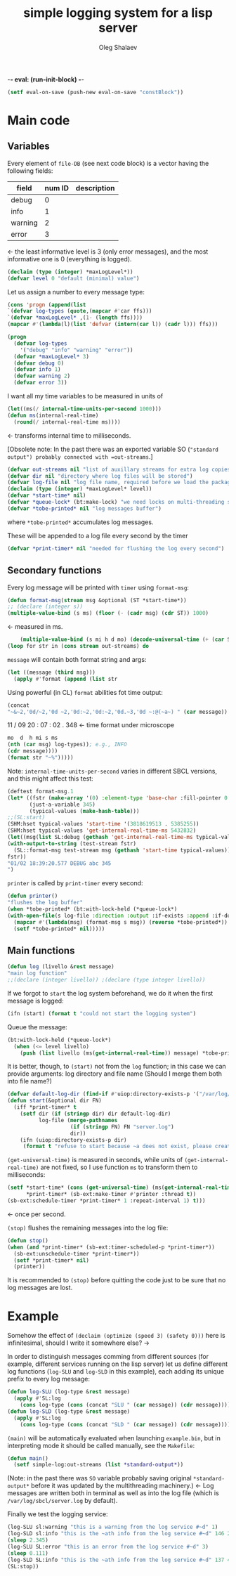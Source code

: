 -*- eval: (run-init-block) -*-

#+TITLE: simple logging system for a lisp server
#+AUTHOR: Oleg Shalaev
#+EMAIL:  oleg@chalaev.com
#+LaTeX_HEADER: \usepackage[russian,english]{babel}
#+LATEX_HEADER: \usepackage[letterpaper,hmargin={1.5cm,1.5cm},vmargin={1.3cm,2cm},nohead,nofoot]{geometry}

#+NAME: init
#+BEGIN_SRC emacs-lisp :results output none
(setf eval-on-save (push-new eval-on-save "constBlock"))
#+END_SRC

* Main code
** Variables

Every element of ~file-DB~ (see next code block) is a vector having the following fields:
#+NAME: messageTypes
| field   | num ID | description |
|---------+--------+-------------|
| debug   |      0 |             |
| info    |      1 |             |
| warning |      2 |             |
| error   |      3 |             |
#+TBLFM: $2=@#-2
←  the least informative level is 3 (only error messages), and the most informative one is 0 (everything is logged).

#+BEGIN_SRC lisp :tangle generated/simple-log.lisp
(declaim (type (integer) *maxLogLevel*))
(defvar level 0 "default (minimal) value")
#+END_SRC

Let us assign a number to every message type:
#+NAME: constBlock
#+BEGIN_SRC emacs-lisp :var ffs=messageTypes :results value code :cache yes :results_switches ":tangle generated/simple-log.lisp :padline no"
(cons 'progn (append(list
`(defvar log-types (quote,(mapcar #'car ffs)))
`(defvar *maxLogLevel* ,(1- (length ffs))))
(mapcar #'(lambda(l)(list 'defvar (intern(car l)) (cadr l))) ffs)))
#+END_SRC

#+RESULTS[8292104402a1a159d1759b988179fad328b70f40]: constBlock
#+BEGIN_SRC emacs-lisp :tangle generated/simple-log.lisp :padline no
(progn
  (defvar log-types
    '("debug" "info" "warning" "error"))
  (defvar *maxLogLevel* 3)
  (defvar debug 0)
  (defvar info 1)
  (defvar warning 2)
  (defvar error 3))
#+END_SRC

I want all my time variables to be measured in units of
#+BEGIN_SRC lisp :tangle generated/simple-log.lisp
(let((ms(/ internal-time-units-per-second 1000)))
(defun ms(internal-real-time)
  (round(/ internal-real-time ms))))
#+END_SRC
← transforms internal time to milliseconds.

[Obsolete note: In the past there was an exported variable SO (="standard output") probably connected with =out-streams=.]
#+BEGIN_SRC lisp :tangle generated/simple-log.lisp
(defvar out-streams nil "list of auxillary streams for extra log copies")
(defvar dir nil "directory where log files will be stored")
(defvar log-file nil "log file name, required before we load the package")
(declaim (type (integer) *maxLogLevel* level))
(defvar *start-time* nil)
(defvar *queue-lock* (bt:make-lock) "we need locks on multi-threading systems")
(defvar *tobe-printed* nil "log messages buffer")
#+END_SRC
where =*tobe-printed*= accumulates log messages.

These will be appended to a log file every second by the timer
#+BEGIN_SRC lisp :tangle generated/simple-log.lisp
(defvar *print-timer* nil "needed for flushing the log every second")
#+END_SRC

** Secondary functions
Every log message will be printed with =timer= using =format-msg=:

#+END_SRC
#+BEGIN_SRC lisp :tangle generated/simple-log.lisp
(defun format-msg(stream msg &optional (ST *start-time*))
;; (declare (integer s))
(multiple-value-bind (s ms) (floor (- (cadr msg) (cdr ST)) 1000)
#+END_SRC
← measured in ms.
#+BEGIN_SRC lisp :tangle generated/simple-log.lisp
    (multiple-value-bind (s mi h d mo) (decode-universal-time (+ (car ST) s))
(loop for str in (cons stream out-streams) do
#+END_SRC
=message= will contain both format string and args:
#+BEGIN_SRC lisp :tangle generated/simple-log.lisp
(let ((message (third msg)))
  (apply #'format (append (list str
#+END_SRC

Using powerful (in CL) ~format~ abilities fot time output:
#+BEGIN_SRC lisp :tangle generated/simple-log.lisp
(concat
"~&~2,'0d/~2,'0d ~2,'0d:~2,'0d:~2,'0d.~3,'0d ~:@(~a~) " (car message))
#+END_SRC
    11   /   09   20   :  07  :  02  .  348  ← time format under microscope
#+BEGIN_SRC lisp :tangle generated/simple-log.lisp
mo  d  h mi s ms
(nth (car msg) log-types)); e.g., INFO
(cdr message))))
(format str "~%")))))
#+END_SRC

Note: =internal-time-units-per-second= varies in different SBCL versions, and this might affect this test:
#+BEGIN_SRC lisp :tangle generated/tests.lisp
(deftest format-msg.1
(let* ((fstr (make-array '(0) :element-type 'base-char :fill-pointer 0 :adjustable t))
       (just-a-variable 345)
       (typical-values (make-hash-table)))
;;(SL:start)
(SHM:hset typical-values 'start-time '(3818619513 . 5385255))
(SHM:hset typical-values 'get-internal-real-time-ms 5432832)
(let((msg(list SL:debug (gethash 'get-internal-real-time-ms typical-values) (list "abc ~d" just-a-variable))))
(with-output-to-string (test-stream fstr)
  (SL::format-msg test-stream msg (gethash 'start-time typical-values)))
fstr))
"01/02 18:39:20.577 DEBUG abc 345
")
#+END_SRC

=printer= is called by =print-timer= every second:
#+BEGIN_SRC lisp :tangle generated/simple-log.lisp
(defun printer()
"flushes the log buffer"
(when *tobe-printed* (bt:with-lock-held (*queue-lock*)
(with-open-file(s log-file :direction :output :if-exists :append :if-does-not-exist :create)
  (mapcar #'(lambda(msg) (format-msg s msg)) (reverse *tobe-printed*))
  (setf *tobe-printed* nil)))))
#+END_SRC

** Main functions
#+BEGIN_SRC lisp :tangle generated/simple-log.lisp
(defun log (livello &rest message)
"main log function"
;;(declare (integer livello)) ;(declare (type integer livello))
#+END_SRC

If we forgot to =start= the log system beforehand, we do it when the first message is logged:
#+BEGIN_SRC lisp :tangle generated/simple-log.lisp
(ifn (start) (format t "could not start the logging system")
#+END_SRC

Queue the message:
#+BEGIN_SRC lisp :tangle generated/simple-log.lisp
(bt:with-lock-held (*queue-lock*)
  (when (<= level livello)
    (push (list livello (ms(get-internal-real-time)) message) *tobe-printed*)))))
#+END_SRC

It is better, though, to =(start)= not from the =log= function; in this case we can provide arguments: log directory and file name
(Should I merge them both into file name?)
#+BEGIN_SRC lisp :tangle generated/simple-log.lisp
(defvar default-log-dir (find-if #'uiop:directory-exists-p '("/var/log/sbcl/" "/tmp/")))
(defun start(&optional dir FN)
  (iff *print-timer* t
    (setf dir (if (stringp dir) dir default-log-dir)
          log-file (merge-pathnames
                    (if (stringp FN) FN "server.log")
                    dir))
    (ifn (uiop:directory-exists-p dir)
	 (format t "refuse to start because ~a does not exist, please create it~%" dir)
#+END_SRC

=(get-universal-time)= is measured in seconds, while units of =(get-internal-real-time)= are not fixed,
so I use function =ms= to transform them to milliseconds:
#+BEGIN_SRC lisp :tangle generated/simple-log.lisp
(setf *start-time* (cons (get-universal-time) (ms(get-internal-real-time)))
      *print-timer* (sb-ext:make-timer #'printer :thread t))
(sb-ext:schedule-timer *print-timer* 1 :repeat-interval 1) t)))
#+END_SRC
← once per second.

=(stop)= flushes the remaining messages into the log file:
#+BEGIN_SRC lisp :tangle generated/simple-log.lisp
(defun stop()
(when (and *print-timer* (sb-ext:timer-scheduled-p *print-timer*))
  (sb-ext:unschedule-timer *print-timer*))
  (setf *print-timer* nil)
  (printer))
#+END_SRC
It is recommended to =(stop)= before quitting the code just to be sure that no log messages are lost.

* Example
Somehow the effect of =(declaim (optimize (speed 3) (safety 0)))= here is infinitesimal, should I write it somewhere else? →

In order to distinguish messages comming from different sources (for example, different services running on the lisp server)
let us define different log functions (=log-SLU= and =log-SLD= in this example), each adding its unique prefix to every log message:
#+BEGIN_SRC lisp :tangle generated/example.lisp
(defun log-SLU (log-type &rest message)
  (apply #'SL:log
    (cons log-type (cons (concat "SLU " (car message)) (cdr message)))))
(defun log-SLD (log-type &rest message)
  (apply #'SL:log
    (cons log-type (cons (concat "SLD " (car message)) (cdr message)))))
#+END_SRC

=(main)= will be automatically evaluated when launching =example.bin=, but in interpreting mode it should be called manually, see the ~Makefile~:
#+BEGIN_SRC lisp :tangle generated/example.lisp
(defun main()
  (setf simple-log:out-streams (list *standard-output*))
#+END_SRC
(Note: in the past there was =SO= variable probably saving original =*standard-output*= before it was updated by the multithreading machinery.)
← Log messages are written both in terminal as well as into the log file (which is ~/var/log/sbcl/server.log~ by default).

Finally we test the logging service:
#+BEGIN_SRC lisp :tangle generated/example.lisp
(log-SLU sl:warning "this is a warning from the log service #~d" 1)
(log-SLD sl:info "this is the ~ath info from the log service #~d" 146 2)
(sleep 2.345)
(log-SLU SL:error "this is an error from the log service #~d" 3)
(sleep 0.111)
(log-SLD SL:info "this is the ~ath info from the log service #~d" 137 4)
(SL:stop))
#+END_SRC
